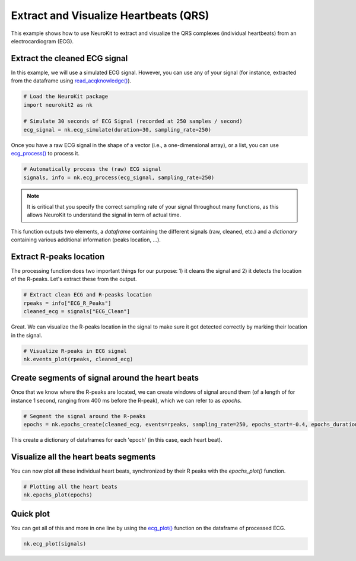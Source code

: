 Extract and Visualize Heartbeats (QRS)
========================================

This example shows how to use NeuroKit to extract and visualize the QRS complexes (individual heartbeats) from an electrocardiogram (ECG).

Extract the cleaned ECG signal
-------------------------------

In this example, we will use a simulated ECG signal. However, you can use any of your signal (for instance, extracted from the dataframe using `read_acqknowledge() <https://neurokit2.readthedocs.io/en/latest/functions.html#neurokit2.read_acqknowledge>`_).

.. code-block:: python
    
    # Load the NeuroKit package
    import neurokit2 as nk

    # Simulate 30 seconds of ECG Signal (recorded at 250 samples / second)
    ecg_signal = nk.ecg_simulate(duration=30, sampling_rate=250)
    

Once you have a raw ECG signal in the shape of a vector (i.e., a one-dimensional array), or a list, you can use `ecg_process() <https://neurokit2.readthedocs.io/en/latest/functions.html#neurokit2.ecg_process>`_ to process it.

.. code-block:: python

    # Automatically process the (raw) ECG signal
    signals, info = nk.ecg_process(ecg_signal, sampling_rate=250)

.. note::
    It is critical that you specify the correct sampling rate of your signal throughout many functions, as this allows NeuroKit to understand the signal in term of actual time.

This function outputs two elements, a *dataframe* containing the different signals (raw, cleaned, etc.) and a *dictionary* containing various additional information (peaks location, ...).

Extract R-peaks location
-------------------------

The processing function does two important things for our purpose: 1) it cleans the signal and 2) it detects the location of the R-peaks. Let's extract these from the output.

.. code-block:: python

    # Extract clean ECG and R-peasks location
    rpeaks = info["ECG_R_Peaks"]
    cleaned_ecg = signals["ECG_Clean"]
    
Great. We can visualize the R-peaks location in the signal to make sure it got detected correctly by marking their location in the signal.

.. code-block:: python

    # Visualize R-peaks in ECG signal
    nk.events_plot(rpeaks, cleaned_ecg)
    
.. image:: https://raw.github.com/neuropsychology/NeuroKit/dev/docs/img/qrs_extraction1.png


Create segments of signal around the heart beats
-------------------------------------------------

Once that we know where the R-peaks are located, we can create windows of signal around them (of a length of for instance 1 second, ranging from 400 ms before the R-peak), which we can refer to as *epochs*.


.. code-block:: python

    # Segment the signal around the R-peaks
    epochs = nk.epochs_create(cleaned_ecg, events=rpeaks, sampling_rate=250, epochs_start=-0.4, epochs_duration=1)
    
This create a dictionary of dataframes for each 'epoch' (in this case, each heart beat).
    
Visualize all the heart beats segments 
---------------------------------------

You can now plot all these individual heart beats, synchronized by their R peaks with the `epochs_plot()` function.


.. code-block:: python

    # Plotting all the heart beats
    nk.epochs_plot(epochs)

.. image:: https://raw.github.com/neuropsychology/NeuroKit/dev/docs/img/qrs_extraction2.png




Quick plot
-----------


You can get all of this and more in one line by using the `ecg_plot() <https://neurokit2.readthedocs.io/en/latest/functions.html#neurokit2.ecg_plot>`_ function on the dataframe of processed ECG.

.. code-block:: python

    nk.ecg_plot(signals)

.. image:: https://raw.github.com/neuropsychology/NeuroKit/dev/docs/img/qrs_extraction3.png
